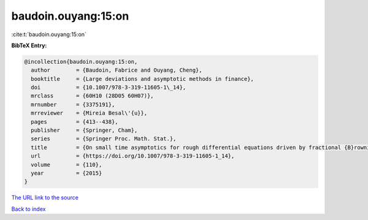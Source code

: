 baudoin.ouyang:15:on
====================

:cite:t:`baudoin.ouyang:15:on`

**BibTeX Entry:**

.. code-block:: bibtex

   @incollection{baudoin.ouyang:15:on,
     author        = {Baudoin, Fabrice and Ouyang, Cheng},
     booktitle     = {Large deviations and asymptotic methods in finance},
     doi           = {10.1007/978-3-319-11605-1\_14},
     mrclass       = {60H10 (28D05 60H07)},
     mrnumber      = {3375191},
     mrreviewer    = {Mireia Besal\'{u}},
     pages         = {413--438},
     publisher     = {Springer, Cham},
     series        = {Springer Proc. Math. Stat.},
     title         = {On small time asymptotics for rough differential equations driven by fractional {B}rownian motions},
     url           = {https://doi.org/10.1007/978-3-319-11605-1_14},
     volume        = {110},
     year          = {2015}
   }

`The URL link to the source <https://doi.org/10.1007/978-3-319-11605-1_14>`__


`Back to index <../By-Cite-Keys.html>`__

